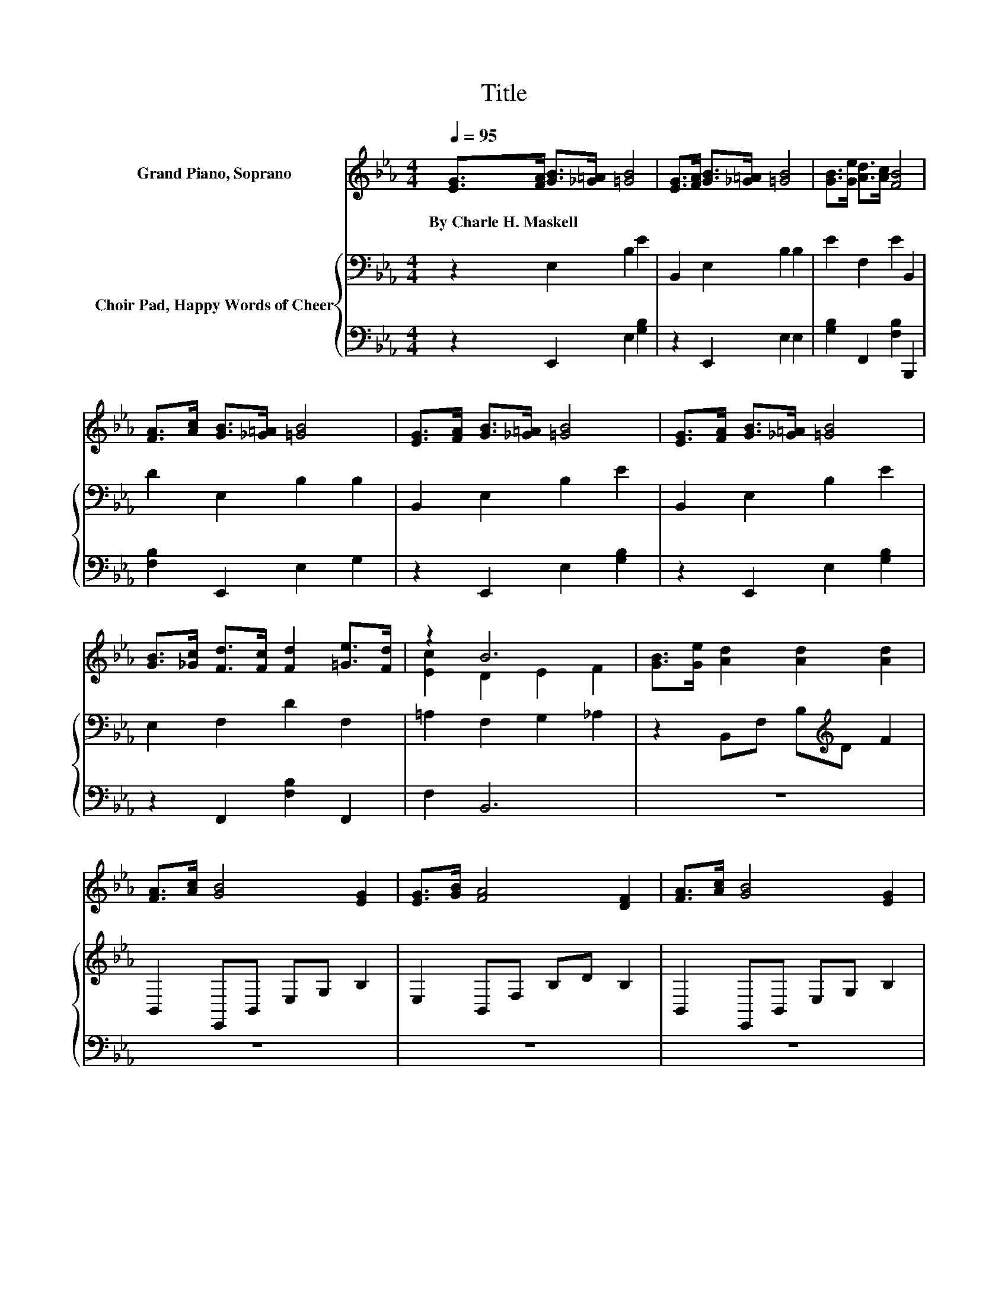 X:1
T:Title
%%score ( 1 2 ) { 3 | 4 }
L:1/8
Q:1/4=95
M:4/4
K:Eb
V:1 treble nm="Grand Piano, Soprano"
V:2 treble 
V:3 bass nm="Choir Pad, Happy Words of Cheer"
V:4 bass 
V:1
 [EG]>[FA] [GB]>[_G=A] [=GB]4 | [EG]>[FA] [GB]>[_G=A] [=GB]4 | [GB]>[Ge] [Ad]>[Ac] [FB]4 | %3
w: By~Charle~H.~Maskell * * * *|||
 [FA]>[Ac] [GB]>[_G=A] [=GB]4 | [EG]>[FA] [GB]>[_G=A] [=GB]4 | [EG]>[FA] [GB]>[_G=A] [=GB]4 | %6
w: |||
 [GB]>[_Gc] [Fd]>[Fc] [Fd]2 [=Ge]>[Fd] | z2 B6 | [GB]>[Ge] [Ad]2 [Ad]2 [Ad]2 | %9
w: |||
 [FA]>[Ac] [GB]4 [EG]2 | [EG]>[GB] [FA]4 [DF]2 | [FA]>[Ac] [GB]4 [EG]2 | %12
w: |||
 [GB]>[Ge] [Ad]2 [Ad]2 [Ad]2 | [FA]>[Ac] [GB]4 [EG]2 | [GB]>[Ge] [Fd]>[Ec] [DB]2 [C=A]>[DB] | %15
w: |||
 z2 B6 | [GB]>[Ge] [Ad]2 [Ad]2 [Ad]2 | [FA]>[Ac] [GB]4 [EG]2 | [EG]>[GB] [FA]4 [DF]2 | %19
w: ||||
 [FA]>[Ac] [GB]4 [EG]2 | [EG]>[GB] [Ac]>[A=B] [Ac]2 [Bd]>[Bc] | [=Bd]2 [ce]4 [Ac]2 | %22
w: |||
 [_Gc]2 [=GB]>[FA] [EG]2 [FA]>[EG] | [DF]2 [B,E]6- | [B,E]2 z2 z4 |] %25
w: |||
V:2
 x8 | x8 | x8 | x8 | x8 | x8 | x8 | [Ec]2 D2 E2 F2 | x8 | x8 | x8 | x8 | x8 | x8 | x8 | %15
 [Ec]2 D2 E2 F2 | x8 | x8 | x8 | x8 | x8 | x8 | x8 | x8 | x8 |] %25
V:3
 z2 E,2 B,2 E2 | B,,2 E,2 B,2 B,2 | E2 F,2 E2 B,,2 | D2 E,2 B,2 B,2 | B,,2 E,2 B,2 E2 | %5
 B,,2 E,2 B,2 E2 | E,2 F,2 D2 F,2 | =A,2 F,2 G,2 _A,2 | z2 B,,F, B,[K:treble]D F2 | %9
 B,,2 E,,B,, E,G, B,2 | E,2 B,,F, B,D B,2 | B,,2 E,,B,, E,G, B,2 | z2 B,,F, B,[K:treble]D F2 | %13
 B,,2 E,,B,, E,G, B,2 | z2 F,2 B,2 F,2 | =A,2 F,2 G,2 _A,2 | z2 B,,F, B,[K:treble]D F2 | %17
 B,,2 E,,B,, E,G, B,2 | E,2 B,,F, B,D B,2 | B,,2 E,,B,, E,G, B,2 | z2[K:treble] A,2 C2 G,2 | %21
 D2 C2 E2 E2 | =A,2 B,4 B,2 | A,2 G,6- | G,2 z2 z4 |] %25
V:4
 z2 E,,2 E,2 [G,B,]2 | z2 E,,2 E,2 E,2 | [G,B,]2 F,,2 [F,B,]2 B,,,2 | [F,B,]2 E,,2 E,2 G,2 | %4
 z2 E,,2 E,2 [G,B,]2 | z2 E,,2 E,2 [G,B,]2 | z2 F,,2 [F,B,]2 F,,2 | F,2 B,,6 | z8 | z8 | z8 | z8 | %12
 z8 | z8 | z2 F,,2 F,2 F,,2 | F,2 B,,6 | z8 | z8 | z8 | z8 | z2 A,,2 A,2 G,,2 | %21
 [G,=B,]2 C,2 C2 A,2 | =A,,2 B,,4 B,,2- | B,,2 [E,,E,]6- | [E,,E,]2 z2 z4 |] %25

